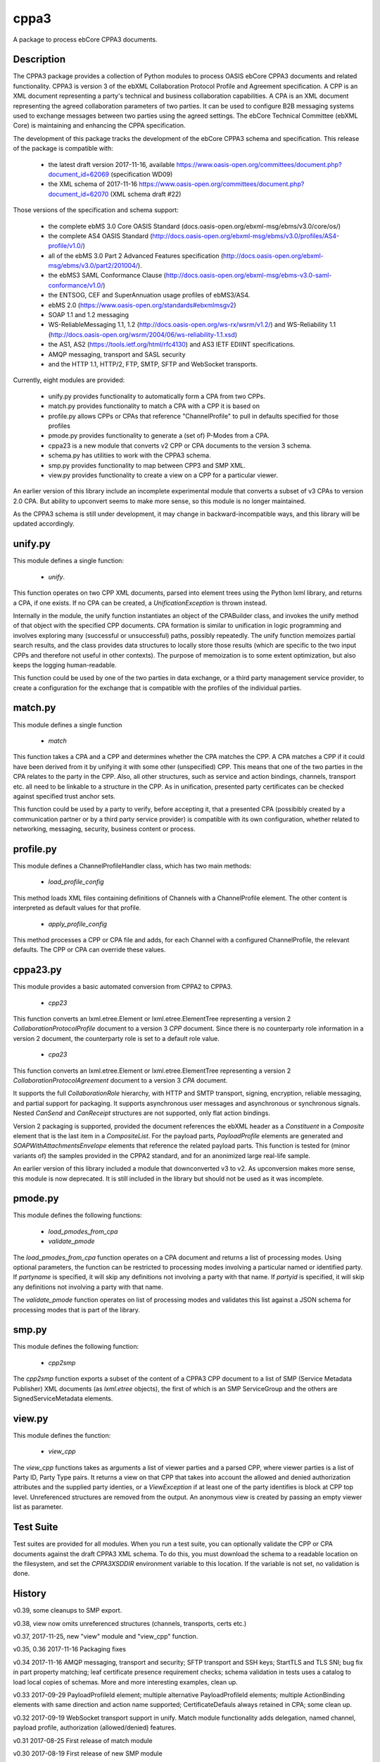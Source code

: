 =====
cppa3
=====

A package to process ebCore CPPA3 documents.

Description
===========

The CPPA3 package provides a collection of Python modules to process OASIS
ebCore CPPA3 documents and related functionality.  CPPA3 is version 3 of
the ebXML Collaboration Protocol Profile and Agreement specification. A CPP is an
XML document representing a party's technical and business collaboration
capabilities.  A CPA is an XML document representing the agreed collaboration
parameters of two parties.  It can be used to configure B2B messaging systems
used to exchange messages between two parties using the agreed settings.
The ebCore Technical Committee (ebXML Core) is maintaining and enhancing the CPPA
specification.

The development of this package tracks the
development of the ebCore CPPA3 schema and specification. This release of the
package is compatible with: 

 * the latest draft version 2017-11-16, available 
   https://www.oasis-open.org/committees/document.php?document_id=62069 (specification WD09)
 * the XML schema of 2017-11-16 
   https://www.oasis-open.org/committees/document.php?document_id=62070 (XML schema draft #22)

Those versions of the specification and schema support:

 * the complete ebMS 3.0 Core OASIS Standard (docs.oasis-open.org/ebxml-msg/ebms/v3.0/core/os/)
 * the complete AS4 OASIS Standard (http://docs.oasis-open.org/ebxml-msg/ebms/v3.0/profiles/AS4-profile/v1.0/)
 * all of the ebMS 3.0 Part 2 Advanced Features specification (http://docs.oasis-open.org/ebxml-msg/ebms/v3.0/part2/201004/).
 * the ebMS3 SAML Conformance Clause (http://docs.oasis-open.org/ebxml-msg/ebms-v3.0-saml-conformance/v1.0/)
 * the ENTSOG, CEF and SuperAnnuation usage profiles of ebMS3/AS4.
 * ebMS 2.0 (https://www.oasis-open.org/standards#ebxmlmsgv2)
 * SOAP 1.1 and 1.2 messaging
 * WS-ReliableMessaging 1.1, 1.2 (http://docs.oasis-open.org/ws-rx/wsrm/v1.2/) and WS-Reliability 1.1 (http://docs.oasis-open.org/wsrm/2004/06/ws-reliability-1.1.xsd)
 * the AS1, AS2 (https://tools.ietf.org/html/rfc4130) and AS3 IETF EDIINT specifications.
 * AMQP messaging, transport and SASL security
 * and the HTTP 1.1, HTTP/2, FTP, SMTP, SFTP and WebSocket transports.

Currently, eight modules are provided:

 * unify.py provides functionality to automatically form a CPA from two CPPs.
 * match.py provides functionality to match a CPA with a CPP it is based on
 * profile.py allows CPPs or CPAs that reference "ChannelProfile" to pull in defaults specified for those profiles
 * pmode.py provides functionality to generate a (set of) P-Modes from a CPA.
 * cppa23 is a new module that converts v2 CPP or CPA documents to the version 3 schema.
 * schema.py has utilities to work with the CPPA3 schema.
 * smp.py provides functionality to map between CPP3 and SMP XML.
 * view.py provides functionality to create a view on a CPP for a particular viewer.

An earlier version of this library include an incomplete 
experimental module that converts a subset of v3 CPAs to version 2.0 CPA. But ability to upconvert seems to 
make more sense, so this module is no longer maintained.

As the CPPA3 schema is still under development,  it may change in backward-incompatible
ways, and this library will be updated accordingly.

unify.py
========

This module defines a single function:

 * *unify*.

This function operates on two CPP XML documents, parsed into element trees using
the Python lxml library, and returns a CPA, if one exists.  If no CPA can be created,
a *UnificationException* is thrown instead.

Internally in the module, the unify function instantiates an object of the CPABuilder
class, and invokes the unify method of that object with the specified CPP documents.
CPA formation is similar to unification in logic programming and involves exploring many (successful
or unsuccessful) paths, possibly repeatedly.  The unify function
memoizes partial search results, and the class provides data structures to locally
store those results (which are specific to the two input CPPs and therefore not
useful in other contexts).  The purpose of memoization is to some extent optimization,
but also keeps the logging human-readable.

This function could be used by one of the two parties in data exchange,  or a third party
management service provider, to create a configuration for the exchange that is
compatible with the profiles of the individual parties.

match.py
========

This module defines a single function

 *  *match*

This function takes a CPA and a CPP and determines whether the CPA matches the CPP. A CPA
matches a CPP if it could have been derived from it by unifying it with some other 
(unspecified) CPP.  This means that one of the two parties in the CPA relates to the 
party in the CPP.  Also,  all other structures, such as service and action bindings, channels,
transport etc. all need to be linkable to a structure in the CPP. As in unification, 
presented party certificates can be checked against specified trust anchor sets.

This function could be used by a party to verify, before accepting it, that a presented CPA
(possibibly created by a communication partner or by a third party service provider) is
compatible with its own configuration, whether related to networking, messaging, security,
business content or process.
 

profile.py
==========

This module defines a ChannelProfileHandler class, which has two main methods: 

 * *load_profile_config* 

This method loads XML files containing definitions of Channels with a ChannelProfile element. The other content is 
interpreted as default values for that profile. 

 * *apply_profile_config*

This method processes a CPP or CPA file and adds, for each Channel with a configured ChannelProfile, the relevant defaults. 
The CPP or CPA can override these values. 

cppa23.py
=========

This module provides a basic automated conversion from CPPA2 to CPPA3.  

 * *cpp23*

This function converts an lxml.etree.Element or lxml.etree.ElementTree representing a version 2 *CollaborationProtocolProfile* 
document to a version 3 *CPP* document.  Since there is no counterparty role information in a version 2 document, the
counterparty role is set to a default role value.

 * *cpa23*

This function converts an lxml.etree.Element or lxml.etree.ElementTree representing a version 2 *CollaborationProtocolAgreement* 
document to a version 3 *CPA* document.

It supports the full *CollaborationRole* hierarchy, with HTTP and SMTP transport, signing, encryption, reliable messaging, and 
partial support for packaging.  It supports asynchronous user messages and asynchronous or synchronous signals.  Nested 
*CanSend* and *CanReceipt* structures are not supported, only flat action bindings.

Version 2 packaging is supported, provided the document references the ebXML header as a *Constituent* in a *Composite* element
that is the last item in a *CompositeList*.  For the payload parts, *PayloadProfile* elements are generated and 
*SOAPWithAttachmentsEnvelope* elements that reference the related payload parts.  This function is tested for (minor variants of)
the samples provided in the CPPA2 standard, and for an anonimized large real-life sample. 

An earlier version of this library included a module that downconverted v3 to v2.  As upconversion makes more
sense, this module is now deprecated.  It is still included in the library but should not be used as it was incomplete.

pmode.py
========

This module defines the following functions:

 * *load_pmodes_from_cpa*
 * *validate_pmode*

The *load_pmodes_from_cpa* function operates on
a CPA document and returns a list of processing modes. Using optional parameters,
the function can be restricted to processing modes involving a particular
named or identified party. If *partyname* is specified, it
will skip any definitions not involving a party with that name.
If *partyid* is specified, it will skip any definitions not involving a party with that name.


The *validate_pmode* function operates on list of processing modes and validates this list
against a JSON schema for processing modes that is part of the library.


smp.py
======

This module defines the following function:

 * *cpp2smp*

The *cpp2smp* function exports a subset of the content of a CPPA3 CPP document to a list of SMP (Service 
Metadata Publisher) XML documents (as *lxml.etree* objects), the first of which is an SMP ServiceGroup and 
the others are SignedServiceMetadata elements.

view.py
=======

This module defines the function:

 * *view_cpp*

The *view_cpp* functions takes as arguments a list of viewer parties and a parsed CPP, where viewer parties
is a list of Party ID,  Party Type pairs.  It returns a view on that CPP that takes into account the
allowed and denied authorization attributes and the supplied party identies, or a *ViewException* if at 
least one of the party identifies is block at CPP top level.  Unreferenced structures are removed from 
the output. An anonymous view is created by passing an empty viewer list as parameter.

Test Suite
==========

Test suites are provided for all modules.  When you run a test suite, you can optionally
validate the CPP or CPA documents against the draft CPPA3 XML schema. To do this,
you must download the schema to a readable location on the filesystem, and set the
*CPPA3XSDDIR* environment variable to this location. If the variable is not set, no validation
is done.

History
=======

v0.39, some cleanups to SMP export.

v0.38, view now omits unreferenced structures (channels, transports, certs etc.)

v0.37, 2017-11-25,  new "view" module and "view_cpp" function.

v0.35, 0.36   2017-11-16 Packaging fixes

v0.34  2017-11-16   AMQP messaging, transport and security;  SFTP transport and SSH keys; StartTLS and
TLS SNI; bug fix in part property matching; leaf certificate presence requirement checks; schema validation 
in tests uses a catalog to load local copies of schemas.  More and more interesting examples,  clean up.

v0.33  2017-09-29   PayloadProfileId element; multiple alternative PayloadProfileId elements; multiple 
ActionBinding elements with same direction and action name supported; CertificateDefauls always retained 
in CPA;  some clean up.

v0.32  2017-09-19   WebSocket transport support in unify. Match module functionality adds delegation, named channel, 
payload profile, authorization (allowed/denied) features. 

v0.31  2017-08-25   First release of match module

v0.30  2017-08-19   First release of new SMP module

v0.29  2017-08-15   PKI updates: clean up of redundant code, CertificateRequired, Trust Anchors in CPA if no 
Cert at unification time; naming consistent with current draft XSD. Added missing CanonicalizationMethod unification.  

v0.28  2017-07-07   Updates for ebBP attribute support. Better support for AS2 in the profile and unify modules. 

v0.27  2017-07-25   Completed module cppa23 up to good enough status. 

v0.26  2017-06-09   First release with new module cppa23

v0.25  2017-06-01   Activation and expiration intervals can now be set a ServiceBinding level.

v0.23  2017-05-10   Unreferenced certificates are not in CPA; bug in trust anchor checks fixed; more tests for ebMS2.

v0.22  2017-04-02   Improvements in profile handler in combination with channel features. Updated tests. New schema.py.

v0.21  2017-03-30   Some fixes and more test samples, covering DATA AND PAYMENT STANDARDS
MESSAGE ORCHESTRATION AND PROFILES from https://www.ato.gov.au/uploadedFiles/Content/SPR/downloads/SPR26583msgorchest.pdf

v0.20  2017-03-27   Fix to pmode.py for AS4 compression

v0.19  2017-03-27   More flexibile profiling: separate templates for "send" en "receiving" channel profiles;
default certificates for signing, encryption, client and server authentication; ebMS3 Split/Join/Compress
feature; IPv4 and IPv6 checks; HTTP configuration covers HTTP 1.1 and HTTP/2.  Support for Web Services
Reliable Messaging protocols (WS-ReliableMessaging and WS-Reliability).

v0.18  2017-03-18   Delegation,  CertificateDefaults. Aligned with OASIS spec WD05 and 
ebCore schema #14.

v0.17  2017-02-09   EDIINT (AS1, AS2, AS3) support including features. WS-Addressing support.

v0.16  2017-01-31   SAML token supports and WS-Addressing improvements

v0.15.1 2017-01-27  Multihop improvements

v0.14, 2017-01-04  Support SecurityPolicy in unify.py

v0.13, 2016-12-27  Fixed a bug in the JSON Pmode generator. Also fixed some tests that had expiration
or activation around 2017-01-01. ..

v0.12, 2016-12-14  Support for the "allowed" and "denied" control attributes.

v0.11, 2016-11-07  Payload security;  bug in handling of cppa:Expression

v0.10, 2016-11-01  New module "profile.py" for ChannelProfile.

v0.9 2016-10-06 Renamed agreementid to agreementidfun. Updated to do list.

v0.8 2016-10-02.  Various Fixes, more tests.

v0.7.8 2016-09-21.  Updated readme.  PullHandling. More Channel Features.

v0.7.1 2016-09-20.  Channel feature support for security and reliable messaging. Tests added correspondingly.

v0.6.1, 2016-08-31.  Customizable AgreementIdentifier; JSON schema fixes.

v0.5.3, 2016-08-26.  Some changes to ensure generated CPAs are schema-valid;  cleaned up test suite.

v0.4,  2016-04-01.  Experimental CPA2 module;  fixes to certificates and trust anchor handling.

v0.3.9, 2016-03-16.  First public release.



